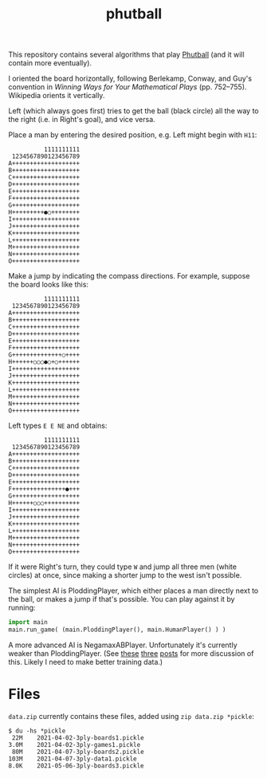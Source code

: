#+TITLE: phutball

This repository contains several algorithms
that play [[https://en.wikipedia.org/wiki/Phutball][Phutball]] (and it will contain more eventually).

I oriented the board horizontally, following Berlekamp, Conway, and
Guy's convention in /Winning Ways for Your Mathematical Plays/ (pp.
752--755). Wikipedia orients it vertically.

Left (which always goes first) tries to get the ball (black circle)
all the way to the right (i.e. in Right's goal), and vice versa.




Place a man by entering the desired position, e.g. Left might begin
with ~H11~:

#+BEGIN_EXAMPLE
          1111111111
 1234567890123456789
A+++++++++++++++++++
B+++++++++++++++++++
C+++++++++++++++++++
D+++++++++++++++++++
E+++++++++++++++++++
F+++++++++++++++++++
G+++++++++++++++++++
H+++++++++●○++++++++
I+++++++++++++++++++
J+++++++++++++++++++
K+++++++++++++++++++
L+++++++++++++++++++
M+++++++++++++++++++
N+++++++++++++++++++
O+++++++++++++++++++
#+END_EXAMPLE

Make a jump by indicating the compass directions. For example, suppose
the board looks like this:



#+BEGIN_EXAMPLE
          1111111111
 1234567890123456789
A+++++++++++++++++++
B+++++++++++++++++++
C+++++++++++++++++++
D+++++++++++++++++++
E+++++++++++++++++++
F+++++++++++++++++++
G++++++++++++++○++++
H++++++○○○●○+○++++++
I+++++++++++++++++++
J+++++++++++++++++++
K+++++++++++++++++++
L+++++++++++++++++++
M+++++++++++++++++++
N+++++++++++++++++++
O+++++++++++++++++++
#+END_EXAMPLE

Left types ~E E NE~ and obtains:

#+BEGIN_EXAMPLE
          1111111111
 1234567890123456789
A+++++++++++++++++++
B+++++++++++++++++++
C+++++++++++++++++++
D+++++++++++++++++++
E+++++++++++++++++++
F+++++++++++++++●+++
G+++++++++++++++++++
H++++++○○○++++++++++
I+++++++++++++++++++
J+++++++++++++++++++
K+++++++++++++++++++
L+++++++++++++++++++
M+++++++++++++++++++
N+++++++++++++++++++
O+++++++++++++++++++
#+END_EXAMPLE


If it were Right's turn, they could type ~W~ and jump all three men
(white circles) at once, since making a shorter jump to the west isn't
possible.


The simplest AI is PloddingPlayer, which either places a man
directly next to the ball, or makes a jump if that's possible. You can
play against it by running:


#+BEGIN_SRC python
import main
main.run_game( (main.PloddingPlayer(), main.HumanPlayer() ) )
#+END_SRC

A more advanced AI is NegamaxABPlayer. Unfortunately it's currently weaker than PloddingPlayer.
(See [[https://lettertok.com/index.php/2021/03/24/rules-of-phutball/][these]] [[http://lettertok.com/index.php/2021/03/31/a-fancier-algorithm/][three]] [[http://lettertok.com/index.php/2021/04/07/groundhog-day/][posts]] for more discussion of this. Likely I need to make better training data.)

* Files

~data.zip~ currently contains these files, added using ~zip data.zip *pickle~:

#+BEGIN_EXAMPLE
$ du -hs *pickle
 22M	2021-04-02-3ply-boards1.pickle
3.0M	2021-04-02-3ply-games1.pickle
 80M	2021-04-07-3ply-boards2.pickle
103M	2021-04-07-3ply-data1.pickle
8.0K	2021-05-06-3ply-boards3.pickle
#+END_EXAMPLE
